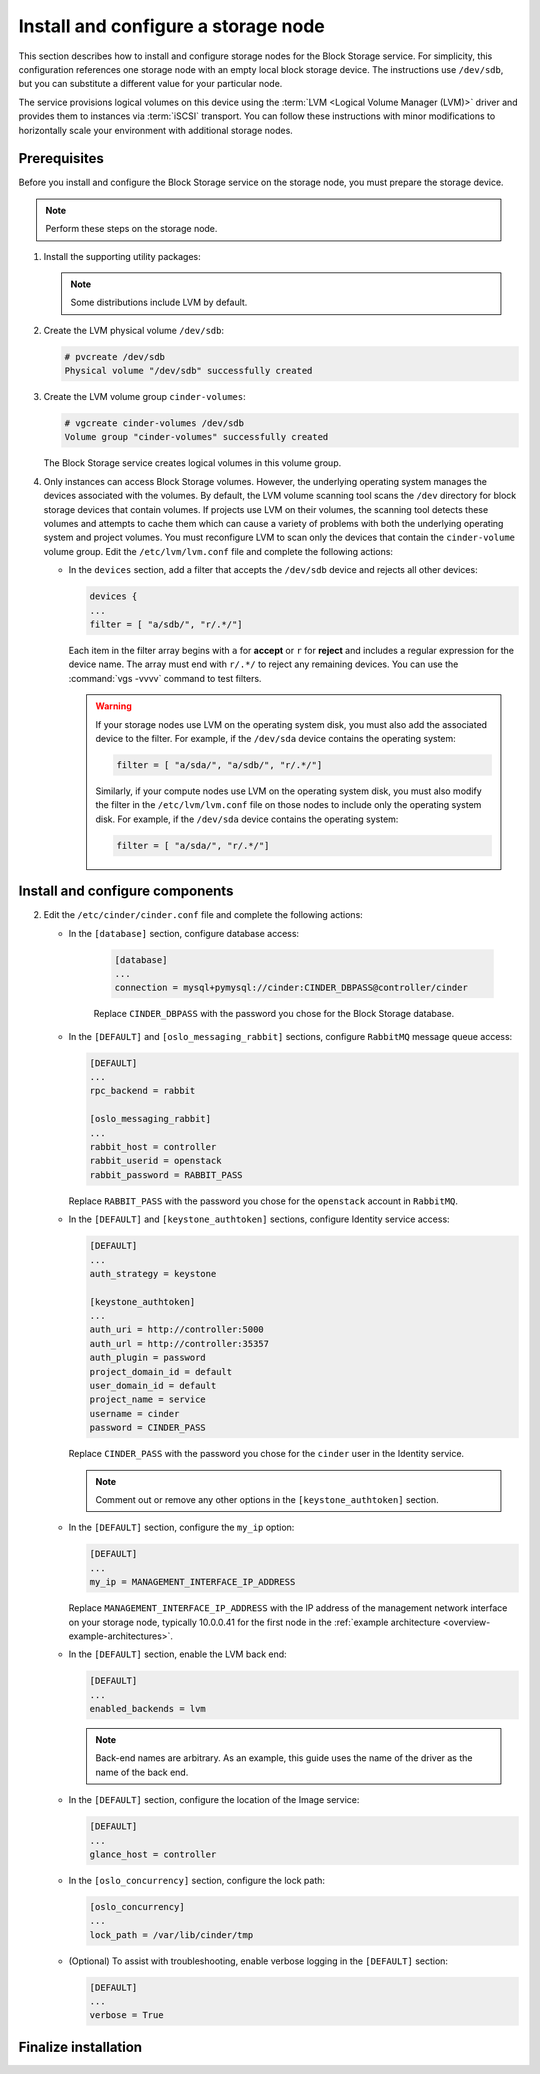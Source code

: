.. _cinder-storage:

Install and configure a storage node
~~~~~~~~~~~~~~~~~~~~~~~~~~~~~~~~~~~~

This section describes how to install and configure storage nodes
for the Block Storage service. For simplicity, this configuration
references one storage node with an empty local block storage device.
The instructions use ``/dev/sdb``, but you can substitute a different
value for your particular node.

The service provisions logical volumes on this device using the
:term:`LVM <Logical Volume Manager (LVM)>` driver and provides them
to instances via :term:`iSCSI` transport. You can follow these
instructions with minor modifications to horizontally scale your
environment with additional storage nodes.

Prerequisites
-------------

Before you install and configure the Block Storage service on the
storage node, you must prepare the storage device.

.. note::

   Perform these steps on the storage node.

#. Install the supporting utility packages:

   .. only:: obs

      * Install the LVM packages:

        .. code-block:: console

           # zypper install lvm2

      * (Optional) If you intend to use non-raw image types such as QCOW2
        and VMDK, install the QEMU package:

        .. code-block:: console

           # zypper install qemu

   .. only:: rdo

      * Install the LVM packages:

        .. code-block:: console

           # yum install lvm2

      * Start the LVM metadata service and configure it to start when the
        system boots:

        .. code-block:: console

           # systemctl enable lvm2-lvmetad.service
           # systemctl start lvm2-lvmetad.service

   .. only:: ubuntu

        .. code-block:: console

           # apt-get install lvm2

   .. note::

      Some distributions include LVM by default.

#. Create the LVM physical volume ``/dev/sdb``:

   .. code-block:: console

      # pvcreate /dev/sdb
      Physical volume "/dev/sdb" successfully created

#. Create the LVM volume group ``cinder-volumes``:

   .. code-block:: console

      # vgcreate cinder-volumes /dev/sdb
      Volume group "cinder-volumes" successfully created

   The Block Storage service creates logical volumes in this volume group.

#. Only instances can access Block Storage volumes. However, the
   underlying operating system manages the devices associated with
   the volumes. By default, the LVM volume scanning tool scans the
   ``/dev`` directory for block storage devices that
   contain volumes. If projects use LVM on their volumes, the scanning
   tool detects these volumes and attempts to cache them which can cause
   a variety of problems with both the underlying operating system
   and project volumes. You must reconfigure LVM to scan only the devices
   that contain the ``cinder-volume`` volume group. Edit the
   ``/etc/lvm/lvm.conf`` file and complete the following actions:

   * In the ``devices`` section, add a filter that accepts the
     ``/dev/sdb`` device and rejects all other devices:

     .. code-block:: ini

        devices {
        ...
        filter = [ "a/sdb/", "r/.*/"]

     Each item in the filter array begins with ``a`` for **accept** or
     ``r`` for **reject** and includes a regular expression for the
     device name. The array must end with ``r/.*/`` to reject any
     remaining devices. You can use the :command:`vgs -vvvv` command
     to test filters.

     .. warning::

        If your storage nodes use LVM on the operating system disk, you
        must also add the associated device to the filter. For example,
        if the ``/dev/sda`` device contains the operating system:

        .. code-block:: ini

           filter = [ "a/sda/", "a/sdb/", "r/.*/"]

        Similarly, if your compute nodes use LVM on the operating
        system disk, you must also modify the filter in the
        ``/etc/lvm/lvm.conf`` file on those nodes to include only
        the operating system disk. For example, if the ``/dev/sda``
        device contains the operating system:

        .. code-block:: ini

           filter = [ "a/sda/", "r/.*/"]

Install and configure components
--------------------------------

.. only:: obs

   #. Install the packages:

      .. code-block:: console

         # zypper install openstack-cinder-volume tgt python-PyMySQL

.. only:: rdo

   #. Install the packages:

      .. code-block:: console

         # yum install openstack-cinder targetcli python-oslo-db \
           python-oslo-log python2-PyMySQL

      .. Temporary workaround for bug:
         https://bugzilla.redhat.com/show_bug.cgi?id=1212899

.. only:: ubuntu

   #. Install the packages:

      .. code-block:: console

        # apt-get install cinder-volume python-mysqldb

2. Edit the ``/etc/cinder/cinder.conf`` file
   and complete the following actions:

   * In the ``[database]`` section, configure database access:

      .. code-block:: ini

         [database]
         ...
         connection = mysql+pymysql://cinder:CINDER_DBPASS@controller/cinder

      Replace ``CINDER_DBPASS`` with the password you chose for
      the Block Storage database.

   * In the ``[DEFAULT]`` and ``[oslo_messaging_rabbit]`` sections,
     configure ``RabbitMQ`` message queue access:

     .. code-block:: ini

        [DEFAULT]
        ...
        rpc_backend = rabbit

        [oslo_messaging_rabbit]
        ...
        rabbit_host = controller
        rabbit_userid = openstack
        rabbit_password = RABBIT_PASS

     Replace ``RABBIT_PASS`` with the password you chose for
     the ``openstack`` account in ``RabbitMQ``.

   * In the ``[DEFAULT]`` and ``[keystone_authtoken]`` sections,
     configure Identity service access:

     .. code-block:: ini

        [DEFAULT]
        ...
        auth_strategy = keystone

        [keystone_authtoken]
        ...
        auth_uri = http://controller:5000
        auth_url = http://controller:35357
        auth_plugin = password
        project_domain_id = default
        user_domain_id = default
        project_name = service
        username = cinder
        password = CINDER_PASS

     Replace ``CINDER_PASS`` with the password you chose for the
     ``cinder`` user in the Identity service.

     .. note::

        Comment out or remove any other options in the
        ``[keystone_authtoken]`` section.

   * In the ``[DEFAULT]`` section, configure the ``my_ip`` option:

     .. code-block:: ini

        [DEFAULT]
        ...
        my_ip = MANAGEMENT_INTERFACE_IP_ADDRESS

     Replace ``MANAGEMENT_INTERFACE_IP_ADDRESS`` with the IP address
     of the management network interface on your storage node,
     typically 10.0.0.41 for the first node in the
     :ref:`example architecture <overview-example-architectures>`.

   .. only:: obs or ubuntu

      * In the ``[lvm]`` section, configure the LVM back end with the
        LVM driver, ``cinder-volumes`` volume group, iSCSI protocol,
        and appropriate iSCSI service:

        .. code-block:: ini

           [lvm]
           ...
           volume_driver = cinder.volume.drivers.lvm.LVMVolumeDriver
           volume_group = cinder-volumes
           iscsi_protocol = iscsi
           iscsi_helper = tgtadm

   .. only:: rdo

      * In the ``[lvm]`` section, configure the LVM back end with the
        LVM driver, ``cinder-volumes`` volume group, iSCSI protocol,
        and appropriate iSCSI service:

        .. code-block:: ini

           [lvm]
           ...
           volume_driver = cinder.volume.drivers.lvm.LVMVolumeDriver
           volume_group = cinder-volumes
           iscsi_protocol = iscsi
           iscsi_helper = lioadm

   * In the ``[DEFAULT]`` section, enable the LVM back end:

     .. code-block:: ini

        [DEFAULT]
        ...
        enabled_backends = lvm

     .. note::

        Back-end names are arbitrary. As an example, this guide
        uses the name of the driver as the name of the back end.

   * In the ``[DEFAULT]`` section, configure the location of the
     Image service:

     .. code-block:: ini

        [DEFAULT]
        ...
        glance_host = controller

   * In the ``[oslo_concurrency]`` section, configure the lock path:

     .. code-block:: ini

        [oslo_concurrency]
        ...
        lock_path = /var/lib/cinder/tmp

   * (Optional) To assist with troubleshooting, enable verbose logging
     in the ``[DEFAULT]`` section:

     .. code-block:: ini

        [DEFAULT]
        ...
        verbose = True

Finalize installation
---------------------

.. only:: obs

   #. Start the Block Storage volume service including its dependencies
      and configure them to start when the system boots:

      .. code-block:: console

         # systemctl enable openstack-cinder-volume.service tgtd.service
         # systemctl start openstack-cinder-volume.service tgtd.service

.. only:: rdo

   #. Start the Block Storage volume service including its dependencies
      and configure them to start when the system boots:

      .. code-block:: console

         # systemctl enable openstack-cinder-volume.service target.service
         # systemctl start openstack-cinder-volume.service target.service

.. only:: ubuntu

   #. Restart the Block Storage volume service including its dependencies:

      .. code-block:: console

         # service tgt restart
         # service cinder-volume restart

   #. By default, the Ubuntu packages create an SQLite database.
      Because this configuration uses an SQL database server,
      remove the SQLite database file:

      .. code-block:: console

         # rm -f /var/lib/cinder/cinder.sqlite
